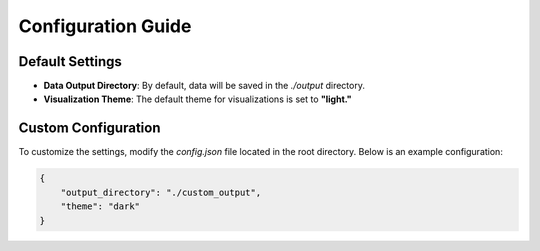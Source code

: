 Configuration Guide
===================

Default Settings
----------------
- **Data Output Directory**: By default, data will be saved in the `./output` directory.
- **Visualization Theme**: The default theme for visualizations is set to **"light."**

Custom Configuration
--------------------
To customize the settings, modify the `config.json` file located in the root directory. Below is an example configuration:

.. code:: json

    {
        "output_directory": "./custom_output",
        "theme": "dark"
    }

